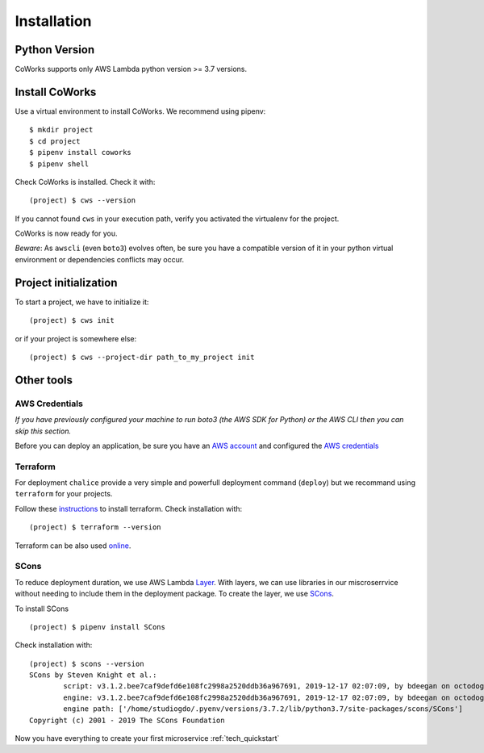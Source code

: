 .. _installation:

Installation
============

Python Version
--------------

CoWorks supports only AWS Lambda python version >= 3.7 versions.

Install CoWorks
---------------

Use a virtual environment to install CoWorks. We recommend using pipenv::

	$ mkdir project
	$ cd project
	$ pipenv install coworks
	$ pipenv shell

Check CoWorks is installed. Check it with::

	(project) $ cws --version

If you cannot found ``cws`` in your execution path, verify you activated the virtualenv for the project.

CoWorks is now ready for you.

*Beware*: As ``awscli`` (even ``boto3``) evolves often, be sure you have a compatible version of it in
your python virtual environment or dependencies conflicts may occur.

.. _coworks-init:

Project initialization
----------------------

To start a project, we have to initialize it::

	(project) $ cws init

or if your project is somewhere else::

	(project) $ cws --project-dir path_to_my_project init

Other tools
-----------

AWS Credentials
***************

*If you have previously configured your machine to run boto3 (the AWS SDK for Python) or the
AWS CLI then you can skip this section.*

Before you can deploy an application, be sure you have an
`AWS account <https://aws.amazon.com/premiumsupport/knowledge-center/create-and-activate-aws-account>`_
and configured the
`AWS credentials <https://docs.aws.amazon.com/sdk-for-php/v3/developer-guide/guide_credentials_profiles.html>`_

Terraform
*********

For deployment ``chalice`` provide a very simple and powerfull deployment command (``deploy``) but we recommand using
``terraform`` for your projects.

Follow these `instructions <https://www.terraform.io/downloads.html>`_ to install terraform. Check installation with::

	(project) $ terraform --version

Terraform can be also used `online <https://www.terraform.io>`_.

SCons
*****

To reduce deployment duration, we use AWS Lambda
`Layer <https://docs.aws.amazon.com/lambda/latest/dg/configuration-layers.html>`_.
With layers, we can use libraries
in our miscroserrvice without needing to include them in the deployment package. To create the layer,
we use `SCons <https://scons.org/>`_.

To install SCons ::

	(project) $ pipenv install SCons

Check installation with::

	(project) $ scons --version
	SCons by Steven Knight et al.:
		script: v3.1.2.bee7caf9defd6e108fc2998a2520ddb36a967691, 2019-12-17 02:07:09, by bdeegan on octodog
		engine: v3.1.2.bee7caf9defd6e108fc2998a2520ddb36a967691, 2019-12-17 02:07:09, by bdeegan on octodog
		engine path: ['/home/studiogdo/.pyenv/versions/3.7.2/lib/python3.7/site-packages/scons/SCons']
	Copyright (c) 2001 - 2019 The SCons Foundation

Now you have everything to create your first microservice :ref:`tech_quickstart`
